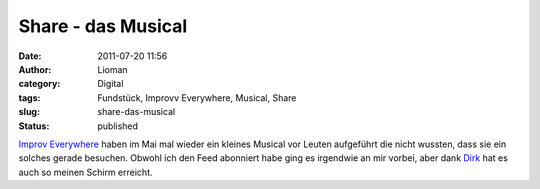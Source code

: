Share - das Musical
###################
:date: 2011-07-20 11:56
:author: Lioman
:category: Digital
:tags: Fundstück, Improvv Everywhere, Musical, Share
:slug: share-das-musical
:status: published

`Improv
Everywhere <http://improveverywhere.com/2011/05/09/gotta-share-the-musical/>`__ haben
im Mai mal wieder ein kleines Musical vor Leuten aufgeführt die nicht
wussten, dass sie ein solches gerade besuchen. Obwohl ich den Feed
abonniert habe ging es irgendwie an mir vorbei, aber dank
`Dirk <http://www.deimeke.net/dirk/blog/index.php?/archives/2708-Gotta-share!.html>`__ hat
es auch so meinen Schirm erreicht.

.. youtube:: soAk3F0wX9s
   :class: youtube-16x9
   :nocookie: yes
